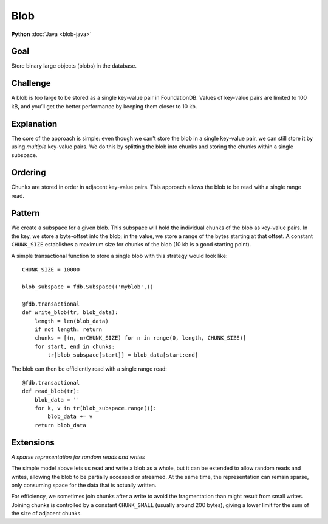 ####
Blob
####

**Python** :doc:`Java <blob-java>`

Goal
====

Store binary large objects (blobs) in the database.

Challenge
=========

A blob is too large to be stored as a single key-value pair in FoundationDB. Values of key-value pairs are limited to 100 kB, and you’ll get the better performance by keeping them closer to 10 kb.

Explanation
===========

The core of the approach is simple: even though we can't store the blob in a single key-value pair, we can still store it by using *multiple* key-value pairs. We do this by splitting the blob into chunks and storing the chunks within a single subspace.

Ordering
========

Chunks are stored in order in adjacent key-value pairs. This approach allows the blob to be read with a single range read.

Pattern
=======

We create a subspace for a given blob. This subspace will hold the individual chunks of the blob as key-value pairs. In the key, we store a byte-offset into the blob; in the value, we store a range of the bytes starting at that offset. A constant ``CHUNK_SIZE`` establishes a maximum size for chunks of the blob (10 kb is a good starting point).

A simple transactional function to store a single blob with this strategy would look like::

    CHUNK_SIZE = 10000
     
    blob_subspace = fdb.Subspace(('myblob',))
     
    @fdb.transactional
    def write_blob(tr, blob_data):
        length = len(blob_data)
        if not length: return
        chunks = [(n, n+CHUNK_SIZE) for n in range(0, length, CHUNK_SIZE)]
        for start, end in chunks:
            tr[blob_subspace[start]] = blob_data[start:end]

The blob can then be efficiently read with a single range read::

    @fdb.transactional
    def read_blob(tr):
        blob_data = ''
        for k, v in tr[blob_subspace.range()]:
            blob_data += v
        return blob_data

Extensions
==========

*A sparse representation for random reads and writes*

The simple model above lets us read and write a blob as a whole, but it can be extended to allow random reads and writes, allowing the blob to be partially accessed or streamed. At the same time, the representation can remain sparse, only consuming space for the data that is actually written.

For efficiency, we sometimes join chunks after a write to avoid the fragmentation than might result from small writes. Joining chunks is controlled by a constant ``CHUNK_SMALL`` (usually around 200 bytes), giving a lower limit for the sum of the size of adjacent chunks.